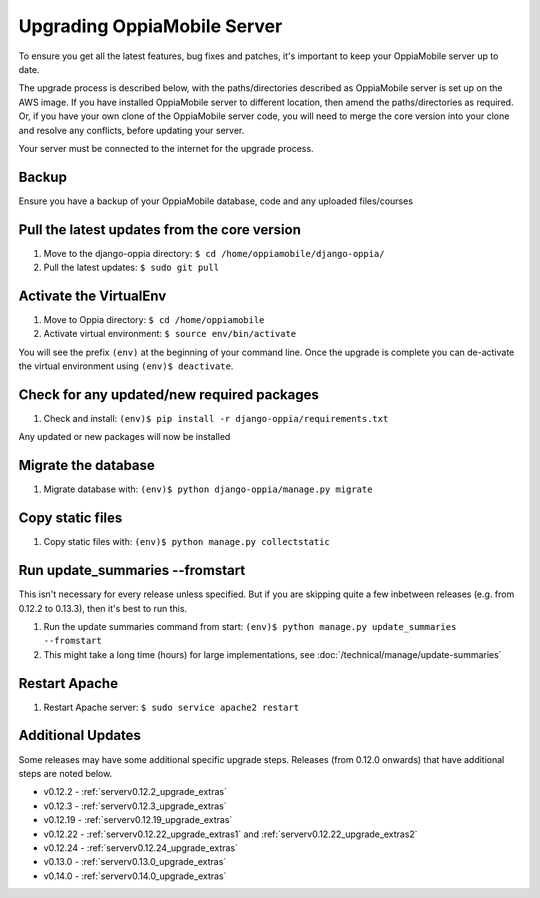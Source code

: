 .. _upgrade_server:

Upgrading OppiaMobile Server
=============================

To ensure you get all the latest features, bug fixes and patches, it's important to keep your OppiaMobile server up to
date.

The upgrade process is described below, with the paths/directories described as OppiaMobile server is set up on the AWS
image. If you have installed  OppiaMobile server to different location, then amend the paths/directories as required.
Or, if you have your own clone of the OppiaMobile server code, you will need to merge the core version into your clone
and resolve any conflicts, before updating your server.

Your server must be connected to the internet for the upgrade process.

Backup
-------

Ensure you have a backup of your OppiaMobile database, code and any uploaded files/courses

Pull the latest updates from the core version
----------------------------------------------

#. Move to the django-oppia directory: ``$ cd /home/oppiamobile/django-oppia/``
#. Pull the latest updates: ``$ sudo git pull``

Activate the VirtualEnv
--------------------------

#. Move to Oppia directory: ``$ cd /home/oppiamobile``
#. Activate virtual environment: ``$ source env/bin/activate``

You will see the prefix ``(env)`` at the beginning of your command line. Once the upgrade is complete you can 
de-activate the virtual environment using ``(env)$ deactivate``.

Check for any updated/new required packages
---------------------------------------------

#. Check and install: ``(env)$ pip install -r django-oppia/requirements.txt``

Any updated or new packages will now be installed

Migrate the database
-----------------------

#. Migrate database with: ``(env)$ python django-oppia/manage.py migrate``

Copy static files
------------------

#. Copy static files with: ``(env)$ python manage.py collectstatic``

Run update_summaries --fromstart
---------------------------------

This isn't necessary for every release unless specified. But if you are skipping quite a few inbetween releases (e.g.
from 0.12.2 to 0.13.3), then it's best to run this.

#. Run the update summaries command from start: ``(env)$ python manage.py update_summaries --fromstart``
#. This might take a long time (hours) for large implementations, see :doc:`/technical/manage/update-summaries`


Restart Apache
------------------

#. Restart Apache server: ``$ sudo service apache2 restart``


Additional Updates
-------------------

Some releases may have some additional specific upgrade steps. Releases (from 0.12.0 onwards) that have additional
steps are noted below. 

* v0.12.2 - :ref:`serverv0.12.2_upgrade_extras`
* v0.12.3 - :ref:`serverv0.12.3_upgrade_extras`
* v0.12.19 - :ref:`serverv0.12.19_upgrade_extras`
* v0.12.22 - :ref:`serverv0.12.22_upgrade_extras1` and :ref:`serverv0.12.22_upgrade_extras2`
* v0.12.24 - :ref:`serverv0.12.24_upgrade_extras`
* v0.13.0 - :ref:`serverv0.13.0_upgrade_extras`
* v0.14.0 - :ref:`serverv0.14.0_upgrade_extras`
